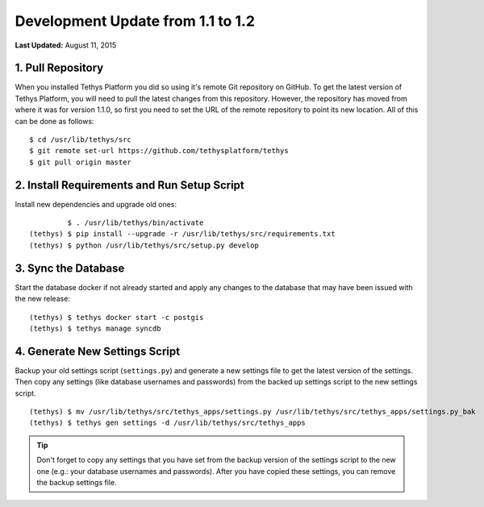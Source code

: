**********************************
Development Update from 1.1 to 1.2
**********************************


**Last Updated:** August 11, 2015

1. Pull Repository
==================

When you installed Tethys Platform you did so using it's remote Git repository on GitHub. To get the latest version of Tethys Platform, you will need to pull the latest changes from this repository. However, the repository has moved from where it was for version 1.1.0, so first you need to set the URL of the remote repository to point its new location. All of this can be done as follows:

::

    $ cd /usr/lib/tethys/src
    $ git remote set-url https://github.com/tethysplatform/tethys
    $ git pull origin master

2. Install Requirements and Run Setup Script
============================================

Install new dependencies and upgrade old ones:

::

             $ . /usr/lib/tethys/bin/activate
    (tethys) $ pip install --upgrade -r /usr/lib/tethys/src/requirements.txt
    (tethys) $ python /usr/lib/tethys/src/setup.py develop

3. Sync the Database
====================

Start the database docker if not already started and apply any changes to the database that may have been issued with the new release:

::

    (tethys) $ tethys docker start -c postgis
    (tethys) $ tethys manage syncdb

4. Generate New Settings Script
===============================

Backup your old settings script (``settings.py``) and generate a new settings file to get the latest version of the settings. Then copy any settings (like database usernames and passwords) from the backed up settings script to the new settings script.

::

    (tethys) $ mv /usr/lib/tethys/src/tethys_apps/settings.py /usr/lib/tethys/src/tethys_apps/settings.py_bak
    (tethys) $ tethys gen settings -d /usr/lib/tethys/src/tethys_apps

.. tip::

    Don't forget to copy any settings that you have set from the backup version of the settings script to the new one (e.g.: your database usernames and passwords). After you have copied these settings, you can remove the backup settings file.

